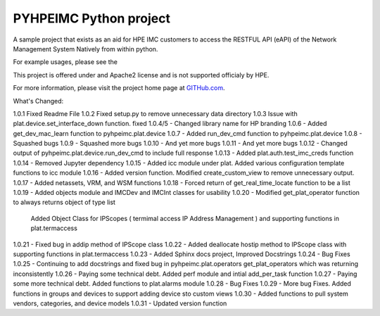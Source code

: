 PYHPEIMC Python project
=======================

A sample project that exists as an aid for HPE IMC customers to access the RESTFUL API (eAPI) of the Network Management
System Natively from within python.

For example usages, please see the

This project is offered under and Apache2 license and is not supported officialy by HPE.

For more information, please visit the project home page at `GITHub.com <https://github.com/HPENetworking/PYHPEIMC>`_.


What's Changed:

1.0.1 Fixed Readme File
1.0.2 Fixed setup.py to remove unnecessary data directory
1.0.3 Issue with plat.device.set_interface_down function. fixed
1.0.4/5 - Changed library name for HP branding
1.0.6 - Added get_dev_mac_learn function to pyhpeimc.plat.device
1.0.7 - Added run_dev_cmd function to pyhpeimc.plat.device
1.0.8 - Squashed bugs
1.0.9 - Squashed more bugs
1.0.10 - And yet more bugs
1.0.11 - And yet more bugs
1.0.12 - Changed output of pyhpeimc.plat.device.run_dev_cmd to include full response
1.0.13 - Added plat.auth.test_imc_creds function
1.0.14 - Removed Jupyter dependency
1.0.15 - Added icc module under plat. Added various configuration template functions to icc module
1.0.16 - Added version function. Modified create_custom_view to remove unnecessary output.
1.0.17 - Added netassets, VRM, and WSM functions
1.0.18 - Forced return of get_real_time_locate function to be a list
1.0.19 - Added objects module and IMCDev and IMCInt classes for usability
1.0.20 - Modified get_plat_operator function to always returns object of type list
         Added Object Class for IPScopes ( termimal access IP Address Management ) and supporting functions in plat.termaccess
1.0.21 - Fixed bug in addip method of IPScope class
1.0.22 - Added deallocate hostip method to IPScope class with supporting functions in plat.termaccess
1.0.23 - Added Sphinx docs project, Improved Docstrings
1.0.24 - Bug Fixes
1.0.25 - Continuing to add docstrings and fixed bug in pyhpeimc.plat.operators get_plat_operators which was returning inconsistently
1.0.26 - Paying some technical debt. Added perf module and intial add_per_task function
1.0.27 - Paying some more technical debt. Added functions to plat.alarms module
1.0.28 - Bug Fixes
1.0.29 - More bug Fixes. Added functions in groups and devices to support adding device sto custom views
1.0.30 - Added functions to pull system vendors, categories, and device models
1.0.31 - Updated version function

